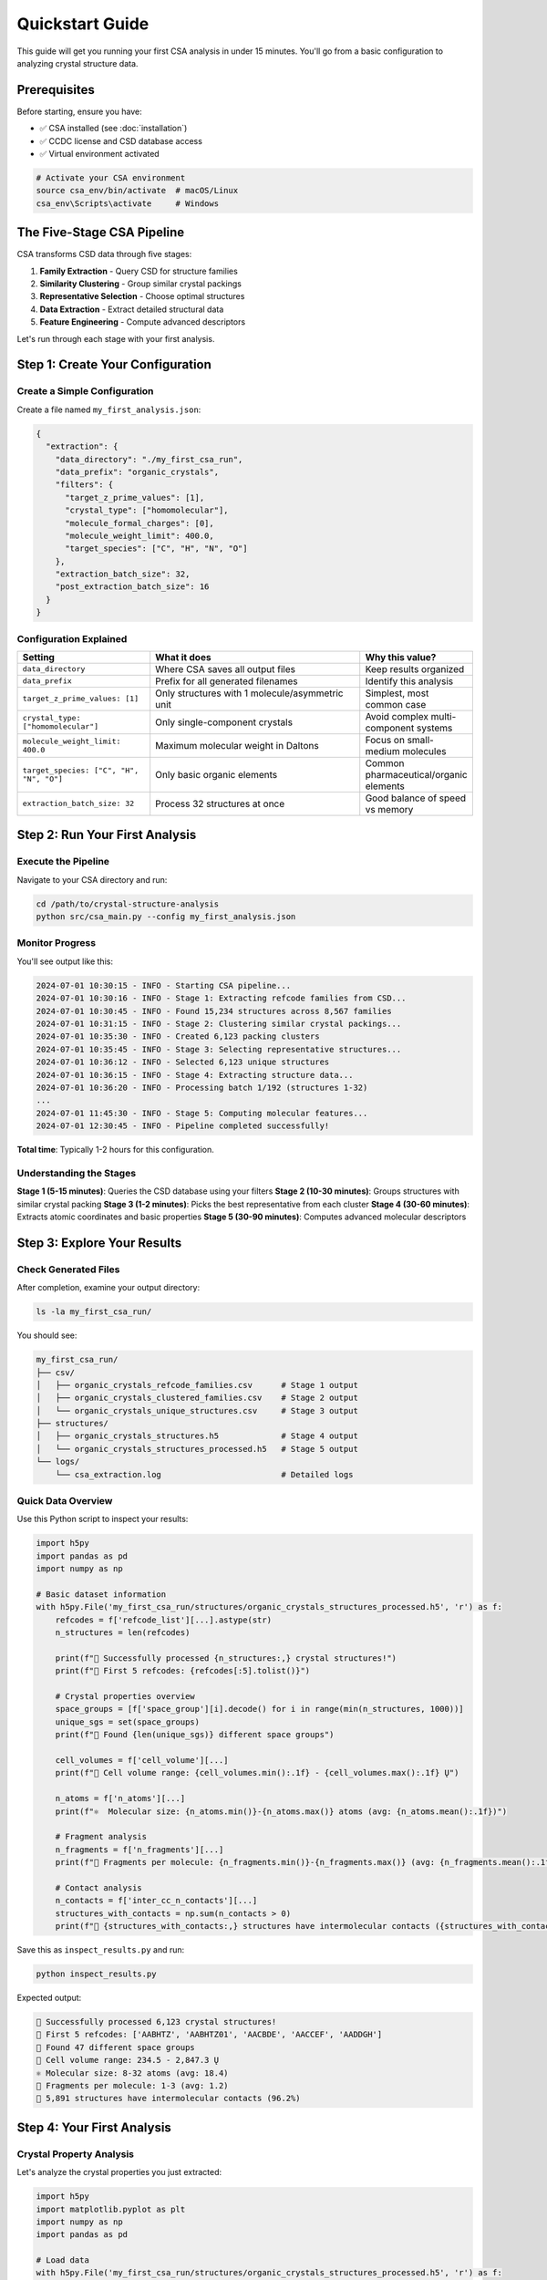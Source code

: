 Quickstart Guide
================

This guide will get you running your first CSA analysis in under 15 minutes. You'll go from a basic configuration to analyzing crystal structure data.

Prerequisites
-------------

Before starting, ensure you have:

- ✅ CSA installed (see :doc:`installation`)
- ✅ CCDC license and CSD database access
- ✅ Virtual environment activated

.. code-block:: bash

   # Activate your CSA environment
   source csa_env/bin/activate  # macOS/Linux
   csa_env\Scripts\activate     # Windows

The Five-Stage CSA Pipeline
---------------------------

CSA transforms CSD data through five stages:

1. **Family Extraction** - Query CSD for structure families
2. **Similarity Clustering** - Group similar crystal packings  
3. **Representative Selection** - Choose optimal structures
4. **Data Extraction** - Extract detailed structural data
5. **Feature Engineering** - Compute advanced descriptors

Let's run through each stage with your first analysis.

Step 1: Create Your Configuration
---------------------------------

Create a Simple Configuration
~~~~~~~~~~~~~~~~~~~~~~~~~~~~

Create a file named ``my_first_analysis.json``:

.. code-block:: json

    {
      "extraction": {
        "data_directory": "./my_first_csa_run",
        "data_prefix": "organic_crystals",
        "filters": {
          "target_z_prime_values": [1],
          "crystal_type": ["homomolecular"],
          "molecule_formal_charges": [0],
          "molecule_weight_limit": 400.0,
          "target_species": ["C", "H", "N", "O"]
        },
        "extraction_batch_size": 32,
        "post_extraction_batch_size": 16
      }
    }

Configuration Explained
~~~~~~~~~~~~~~~~~~~~~~~

.. list-table::
   :header-rows: 1
   :widths: 30 50 20

   * - Setting
     - What it does
     - Why this value?
   * - ``data_directory``
     - Where CSA saves all output files
     - Keep results organized
   * - ``data_prefix``
     - Prefix for all generated filenames
     - Identify this analysis
   * - ``target_z_prime_values: [1]``
     - Only structures with 1 molecule/asymmetric unit
     - Simplest, most common case
   * - ``crystal_type: ["homomolecular"]``
     - Only single-component crystals
     - Avoid complex multi-component systems
   * - ``molecule_weight_limit: 400.0``
     - Maximum molecular weight in Daltons
     - Focus on small-medium molecules
   * - ``target_species: ["C", "H", "N", "O"]``
     - Only basic organic elements
     - Common pharmaceutical/organic elements
   * - ``extraction_batch_size: 32``
     - Process 32 structures at once
     - Good balance of speed vs memory

Step 2: Run Your First Analysis
-------------------------------

Execute the Pipeline
~~~~~~~~~~~~~~~~~~~

Navigate to your CSA directory and run:

.. code-block:: bash

   cd /path/to/crystal-structure-analysis
   python src/csa_main.py --config my_first_analysis.json

Monitor Progress
~~~~~~~~~~~~~~~

You'll see output like this:

.. code-block:: text

   2024-07-01 10:30:15 - INFO - Starting CSA pipeline...
   2024-07-01 10:30:16 - INFO - Stage 1: Extracting refcode families from CSD...
   2024-07-01 10:30:45 - INFO - Found 15,234 structures across 8,567 families
   2024-07-01 10:31:15 - INFO - Stage 2: Clustering similar crystal packings...
   2024-07-01 10:35:30 - INFO - Created 6,123 packing clusters
   2024-07-01 10:35:45 - INFO - Stage 3: Selecting representative structures...
   2024-07-01 10:36:12 - INFO - Selected 6,123 unique structures
   2024-07-01 10:36:15 - INFO - Stage 4: Extracting structure data...
   2024-07-01 10:36:20 - INFO - Processing batch 1/192 (structures 1-32)
   ...
   2024-07-01 11:45:30 - INFO - Stage 5: Computing molecular features...
   2024-07-01 12:30:45 - INFO - Pipeline completed successfully!

**Total time**: Typically 1-2 hours for this configuration.

Understanding the Stages
~~~~~~~~~~~~~~~~~~~~~~~~

**Stage 1 (5-15 minutes)**: Queries the CSD database using your filters
**Stage 2 (10-30 minutes)**: Groups structures with similar crystal packing
**Stage 3 (1-2 minutes)**: Picks the best representative from each cluster
**Stage 4 (30-60 minutes)**: Extracts atomic coordinates and basic properties  
**Stage 5 (30-90 minutes)**: Computes advanced molecular descriptors

Step 3: Explore Your Results
----------------------------

Check Generated Files
~~~~~~~~~~~~~~~~~~~~

After completion, examine your output directory:

.. code-block:: bash

   ls -la my_first_csa_run/

You should see:

.. code-block:: text

   my_first_csa_run/
   ├── csv/
   │   ├── organic_crystals_refcode_families.csv      # Stage 1 output
   │   ├── organic_crystals_clustered_families.csv    # Stage 2 output
   │   └── organic_crystals_unique_structures.csv     # Stage 3 output
   ├── structures/
   │   ├── organic_crystals_structures.h5             # Stage 4 output
   │   └── organic_crystals_structures_processed.h5   # Stage 5 output
   └── logs/
       └── csa_extraction.log                         # Detailed logs

Quick Data Overview
~~~~~~~~~~~~~~~~~~

Use this Python script to inspect your results:

.. code-block:: python

   import h5py
   import pandas as pd
   import numpy as np

   # Basic dataset information
   with h5py.File('my_first_csa_run/structures/organic_crystals_structures_processed.h5', 'r') as f:
       refcodes = f['refcode_list'][...].astype(str)
       n_structures = len(refcodes)
       
       print(f"🎉 Successfully processed {n_structures:,} crystal structures!")
       print(f"📝 First 5 refcodes: {refcodes[:5].tolist()}")
       
       # Crystal properties overview
       space_groups = [f['space_group'][i].decode() for i in range(min(n_structures, 1000))]
       unique_sgs = set(space_groups)
       print(f"🔬 Found {len(unique_sgs)} different space groups")
       
       cell_volumes = f['cell_volume'][...]
       print(f"📏 Cell volume range: {cell_volumes.min():.1f} - {cell_volumes.max():.1f} Ų")
       
       n_atoms = f['n_atoms'][...]
       print(f"⚛️  Molecular size: {n_atoms.min()}-{n_atoms.max()} atoms (avg: {n_atoms.mean():.1f})")
       
       # Fragment analysis
       n_fragments = f['n_fragments'][...]
       print(f"🧩 Fragments per molecule: {n_fragments.min()}-{n_fragments.max()} (avg: {n_fragments.mean():.1f})")
       
       # Contact analysis
       n_contacts = f['inter_cc_n_contacts'][...]
       structures_with_contacts = np.sum(n_contacts > 0)
       print(f"🤝 {structures_with_contacts:,} structures have intermolecular contacts ({structures_with_contacts/n_structures*100:.1f}%)")

Save this as ``inspect_results.py`` and run:

.. code-block:: bash

   python inspect_results.py

Expected output:

.. code-block:: text

   🎉 Successfully processed 6,123 crystal structures!
   📝 First 5 refcodes: ['AABHTZ', 'AABHTZ01', 'AACBDE', 'AACCEF', 'AADDGH']
   🔬 Found 47 different space groups
   📏 Cell volume range: 234.5 - 2,847.3 Ų
   ⚛️ Molecular size: 8-32 atoms (avg: 18.4)
   🧩 Fragments per molecule: 1-3 (avg: 1.2)
   🤝 5,891 structures have intermolecular contacts (96.2%)

Step 4: Your First Analysis
---------------------------

Crystal Property Analysis
~~~~~~~~~~~~~~~~~~~~~~~~~

Let's analyze the crystal properties you just extracted:

.. code-block:: python

   import h5py
   import matplotlib.pyplot as plt
   import numpy as np
   import pandas as pd

   # Load data
   with h5py.File('my_first_csa_run/structures/organic_crystals_structures_processed.h5', 'r') as f:
       data = {
           'refcode': f['refcode_list'][...].astype(str),
           'space_group': [f['space_group'][i].decode() for i in range(len(f['refcode_list']))],
           'cell_volume': f['cell_volume'][...],
           'cell_density': f['cell_density'][...],
           'n_atoms': f['n_atoms'][...],
           'packing_coefficient': f['packing_coefficient'][...]
       }

   df = pd.DataFrame(data)

   # Create visualizations
   fig, axes = plt.subplots(2, 2, figsize=(12, 10))

   # 1. Density distribution
   axes[0,0].hist(df['cell_density'], bins=50, alpha=0.7, color='skyblue', edgecolor='black')
   axes[0,0].set_xlabel('Crystal Density (g/cm³)')
   axes[0,0].set_ylabel('Number of Structures')
   axes[0,0].set_title('Crystal Density Distribution')
   axes[0,0].axvline(df['cell_density'].mean(), color='red', linestyle='--', 
                    label=f'Mean: {df["cell_density"].mean():.2f}')
   axes[0,0].legend()

   # 2. Volume vs molecular size
   axes[0,1].scatter(df['n_atoms'], df['cell_volume'], alpha=0.6, color='orange')
   axes[0,1].set_xlabel('Number of Atoms')
   axes[0,1].set_ylabel('Cell Volume (Ų)')
   axes[0,1].set_title('Cell Volume vs Molecular Size')

   # 3. Top 10 space groups
   top_sgs = df['space_group'].value_counts().head(10)
   axes[1,0].barh(range(len(top_sgs)), top_sgs.values, color='lightgreen')
   axes[1,0].set_yticks(range(len(top_sgs)))
   axes[1,0].set_yticklabels(top_sgs.index)
   axes[1,0].set_xlabel('Number of Structures')
   axes[1,0].set_title('Most Common Space Groups')

   # 4. Packing efficiency
   axes[1,1].hist(df['packing_coefficient'], bins=50, alpha=0.7, color='purple', edgecolor='black')
   axes[1,1].set_xlabel('Packing Coefficient')
   axes[1,1].set_ylabel('Number of Structures')
   axes[1,1].set_title('Crystal Packing Efficiency')
   axes[1,1].axvline(df['packing_coefficient'].mean(), color='red', linestyle='--',
                    label=f'Mean: {df["packing_coefficient"].mean():.3f}')
   axes[1,1].legend()

   plt.tight_layout()
   plt.savefig('my_first_csa_run/crystal_analysis.png', dpi=300, bbox_inches='tight')
   plt.show()

   print(f"📊 Analysis complete! Plot saved to: my_first_csa_run/crystal_analysis.png")
   print(f"📈 Key findings:")
   print(f"   • Average density: {df['cell_density'].mean():.2f} g/cm³")
   print(f"   • Most common space group: {df['space_group'].mode()[0]} ({df['space_group'].value_counts().iloc[0]} structures)")
   print(f"   • Average packing efficiency: {df['packing_coefficient'].mean():.3f}")

Fragment Shape Analysis
~~~~~~~~~~~~~~~~~~~~~~

Explore molecular fragment shapes:

.. code-block:: python

   import h5py
   import matplotlib.pyplot as plt
   import numpy as np

   # Load fragment data
   fragment_data = []
   
   with h5py.File('my_first_csa_run/structures/organic_crystals_structures_processed.h5', 'r') as f:
       for i in range(min(1000, len(f['refcode_list']))):  # First 1000 structures
           refcode = f['refcode_list'][i].decode()
           n_frags = f['n_fragments'][i]
           
           if n_frags > 0:
               # Get inertia eigenvalues for shape analysis
               inertia_flat = f['fragment_inertia_eigvals'][i]
               inertia_eigvals = inertia_flat.reshape(n_frags, 3)
               
               for j in range(n_frags):
                   # Calculate shape descriptors
                   asphericity = inertia_eigvals[j, 2] - 0.5*(inertia_eigvals[j, 0] + inertia_eigvals[j, 1])
                   acylindricity = inertia_eigvals[j, 1] - inertia_eigvals[j, 0]
                   
                   fragment_data.append({
                       'refcode': refcode,
                       'asphericity': asphericity,
                       'acylindricity': acylindricity
                   })

   # Classify shapes
   shapes = []
   for frag in fragment_data:
       if frag['asphericity'] < 0.1 and frag['acylindricity'] < 0.1:
           shapes.append('spherical')
       elif frag['acylindricity'] < 0.1:
           shapes.append('oblate')
       elif frag['asphericity'] > 0.3:
           shapes.append('prolate')
       else:
           shapes.append('intermediate')

   # Plot results
   fig, (ax1, ax2) = plt.subplots(1, 2, figsize=(12, 5))

   # Shape distribution
   shape_counts = pd.Series(shapes).value_counts()
   ax1.pie(shape_counts.values, labels=shape_counts.index, autopct='%1.1f%%')
   ax1.set_title('Molecular Fragment Shapes')

   # Shape parameter space
   asph = [frag['asphericity'] for frag in fragment_data]
   acyl = [frag['acylindricity'] for frag in fragment_data]
   
   scatter = ax2.scatter(asph, acyl, c=[{'spherical': 0, 'oblate': 1, 'prolate': 2, 'intermediate': 3}[s] for s in shapes], 
                        alpha=0.6, cmap='viridis')
   ax2.set_xlabel('Asphericity')
   ax2.set_ylabel('Acylindricity')
   ax2.set_title('Fragment Shape Parameter Space')
   
   plt.tight_layout()
   plt.savefig('my_first_csa_run/fragment_shapes.png', dpi=300, bbox_inches='tight')
   plt.show()

   print(f"🧩 Fragment shape analysis complete!")
   print(f"   • Analyzed {len(fragment_data)} molecular fragments")
   print(f"   • Shape distribution: {dict(shape_counts)}")

Step 5: Understanding Your Results
---------------------------------

What You've Created
~~~~~~~~~~~~~~~~~~

Your CSA analysis has generated:

1. **Structure Database**: 6,000+ carefully selected, non-redundant crystal structures
2. **Molecular Properties**: Comprehensive geometric and chemical descriptors
3. **Fragment Analysis**: Rigid molecular fragment identification and characterization
4. **Contact Networks**: Detailed intermolecular interaction data
5. **Crystal Properties**: Unit cell, symmetry, and packing information

Key Insights from Your Data
~~~~~~~~~~~~~~~~~~~~~~~~~~

From this analysis, you can now investigate:

- **Packing Preferences**: Which space groups are most common for organic molecules?
- **Size-Property Relationships**: How does molecular size affect crystal density?
- **Shape Analysis**: What molecular shapes are most prevalent?
- **Packing Efficiency**: How efficiently do organic molecules pack in crystals?

Common Issues and Solutions
---------------------------

"No structures found"
~~~~~~~~~~~~~~~~~~~~

**Cause**: Filters too restrictive  
**Solution**: Increase molecular weight limit or add more chemical elements

.. code-block:: json

   "filters": {
     "molecule_weight_limit": 600.0,  // Increase from 400
     "target_species": ["C", "H", "N", "O", "S", "F"]  // Add sulfur and fluorine
   }

"Out of memory" errors
~~~~~~~~~~~~~~~~~~~~~

**Cause**: Batch sizes too large for your system  
**Solution**: Reduce batch sizes

.. code-block:: json

   "extraction_batch_size": 16,        // Reduce from 32
   "post_extraction_batch_size": 8     // Reduce from 16

"Very slow processing"
~~~~~~~~~~~~~~~~~~~~~

**Cause**: CPU-only processing  
**Solutions**:
- Enable GPU acceleration (see :doc:`installation`)
- Use smaller test dataset first
- Consider cloud computing for large analyses

Next Steps: Expanding Your Analysis
----------------------------------

Try Different Chemical Systems
~~~~~~~~~~~~~~~~~~~~~~~~~~~~~

**Pharmaceutical molecules**:

.. code-block:: json

   "filters": {
     "target_species": ["C", "H", "N", "O", "S", "F", "Cl", "Br"],
     "molecule_weight_limit": 600.0
   }

**Coordination compounds**:

.. code-block:: json

   "filters": {
     "target_species": ["C", "H", "N", "O", "Fe", "Cu", "Zn"],
     "crystal_type": ["organometallic"]
   }

Explore Advanced Features
~~~~~~~~~~~~~~~~~~~~~~~~

Now that you have working CSA installation and data:

1. **Learn the full data model** - :doc:`../user_guide/data_model`
2. **Try advanced analysis workflows** - :doc:`../user_guide/basic_analysis`
3. **Explore domain-specific tutorials** - :doc:`../tutorials/index`
4. **Optimize for your research** - :doc:`../user_guide/configuration`

Scale Up Your Research
~~~~~~~~~~~~~~~~~~~~~

- **Remove size limits** for comprehensive surveys
- **Add performance optimizations** for larger datasets  
- **Integrate with your existing analysis workflows**
- **Explore machine learning applications** with your data

Congratulations!
---------------

🎉 **You've successfully completed your first CSA analysis!**

You now have:
- ✅ A working CSA installation
- ✅ Understanding of the five-stage pipeline
- ✅ Your first crystal structure dataset
- ✅ Basic analysis and visualization skills
- ✅ Knowledge to expand to your research questions

Ready for More?
--------------

Continue your CSA journey:

- **Understand your data better** → :doc:`../user_guide/basic_analysis`
- **Learn advanced configuration** → :doc:`../user_guide/configuration`  
- **Try domain-specific examples** → :doc:`../tutorials/index`
- **Explore all CSA features** → :doc:`../user_guide/index`

Welcome to the CSA community! 🚀